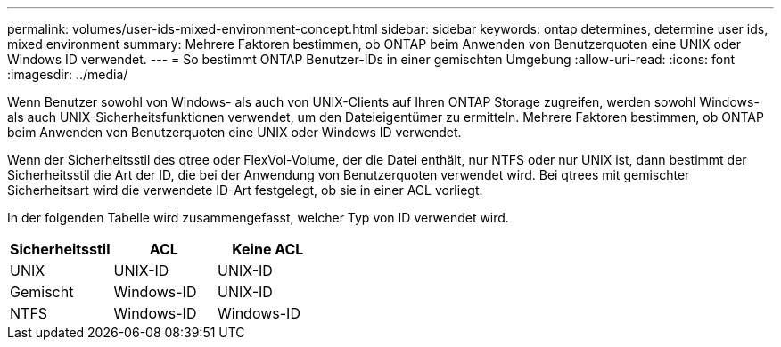 ---
permalink: volumes/user-ids-mixed-environment-concept.html 
sidebar: sidebar 
keywords: ontap determines, determine user ids, mixed environment 
summary: Mehrere Faktoren bestimmen, ob ONTAP beim Anwenden von Benutzerquoten eine UNIX oder Windows ID verwendet. 
---
= So bestimmt ONTAP Benutzer-IDs in einer gemischten Umgebung
:allow-uri-read: 
:icons: font
:imagesdir: ../media/


[role="lead"]
Wenn Benutzer sowohl von Windows- als auch von UNIX-Clients auf Ihren ONTAP Storage zugreifen, werden sowohl Windows- als auch UNIX-Sicherheitsfunktionen verwendet, um den Dateieigentümer zu ermitteln. Mehrere Faktoren bestimmen, ob ONTAP beim Anwenden von Benutzerquoten eine UNIX oder Windows ID verwendet.

Wenn der Sicherheitsstil des qtree oder FlexVol-Volume, der die Datei enthält, nur NTFS oder nur UNIX ist, dann bestimmt der Sicherheitsstil die Art der ID, die bei der Anwendung von Benutzerquoten verwendet wird. Bei qtrees mit gemischter Sicherheitsart wird die verwendete ID-Art festgelegt, ob sie in einer ACL vorliegt.

In der folgenden Tabelle wird zusammengefasst, welcher Typ von ID verwendet wird.

[cols="3*"]
|===
| Sicherheitsstil | ACL | Keine ACL 


 a| 
UNIX
 a| 
UNIX-ID
 a| 
UNIX-ID



 a| 
Gemischt
 a| 
Windows-ID
 a| 
UNIX-ID



 a| 
NTFS
 a| 
Windows-ID
 a| 
Windows-ID

|===